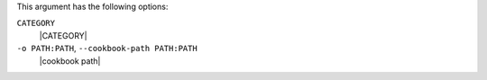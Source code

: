 .. The contents of this file may be included in multiple topics (using the includes directive).
.. The contents of this file should be modified in a way that preserves its ability to appear in multiple topics.


This argument has the following options:

``CATEGORY``
   |CATEGORY|

``-o PATH:PATH``, ``--cookbook-path PATH:PATH``
   |cookbook path|
